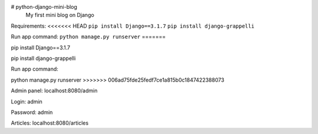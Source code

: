 # python-django-mini-blog
 My first mini blog on Django

Requirements:
<<<<<<< HEAD
``pip install Django==3.1.7``
``pip install django-grappelli``

Run app command:
``python manage.py runserver``
=======

pip install Django==3.1.7

pip install django-grappelli

Run app command:

python manage.py runserver
>>>>>>> 006ad75fde25fedf7ce1a815b0c1847422388073

Admin panel: localhost:8080/admin

Login: admin

Password: admin

Articles: localhost:8080/articles
